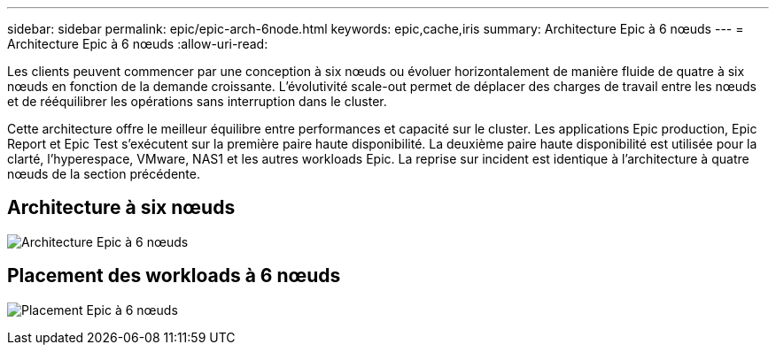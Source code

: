 ---
sidebar: sidebar 
permalink: epic/epic-arch-6node.html 
keywords: epic,cache,iris 
summary: Architecture Epic à 6 nœuds 
---
= Architecture Epic à 6 nœuds
:allow-uri-read: 


[role="lead"]
Les clients peuvent commencer par une conception à six nœuds ou évoluer horizontalement de manière fluide de quatre à six nœuds en fonction de la demande croissante. L'évolutivité scale-out permet de déplacer des charges de travail entre les nœuds et de rééquilibrer les opérations sans interruption dans le cluster.

Cette architecture offre le meilleur équilibre entre performances et capacité sur le cluster. Les applications Epic production, Epic Report et Epic Test s'exécutent sur la première paire haute disponibilité. La deuxième paire haute disponibilité est utilisée pour la clarté, l'hyperespace, VMware, NAS1 et les autres workloads Epic. La reprise sur incident est identique à l'architecture à quatre nœuds de la section précédente.



== Architecture à six nœuds

image:epic-6node.png["Architecture Epic à 6 nœuds"]



== Placement des workloads à 6 nœuds

image:epic-6node-design.png["Placement Epic à 6 nœuds"]

